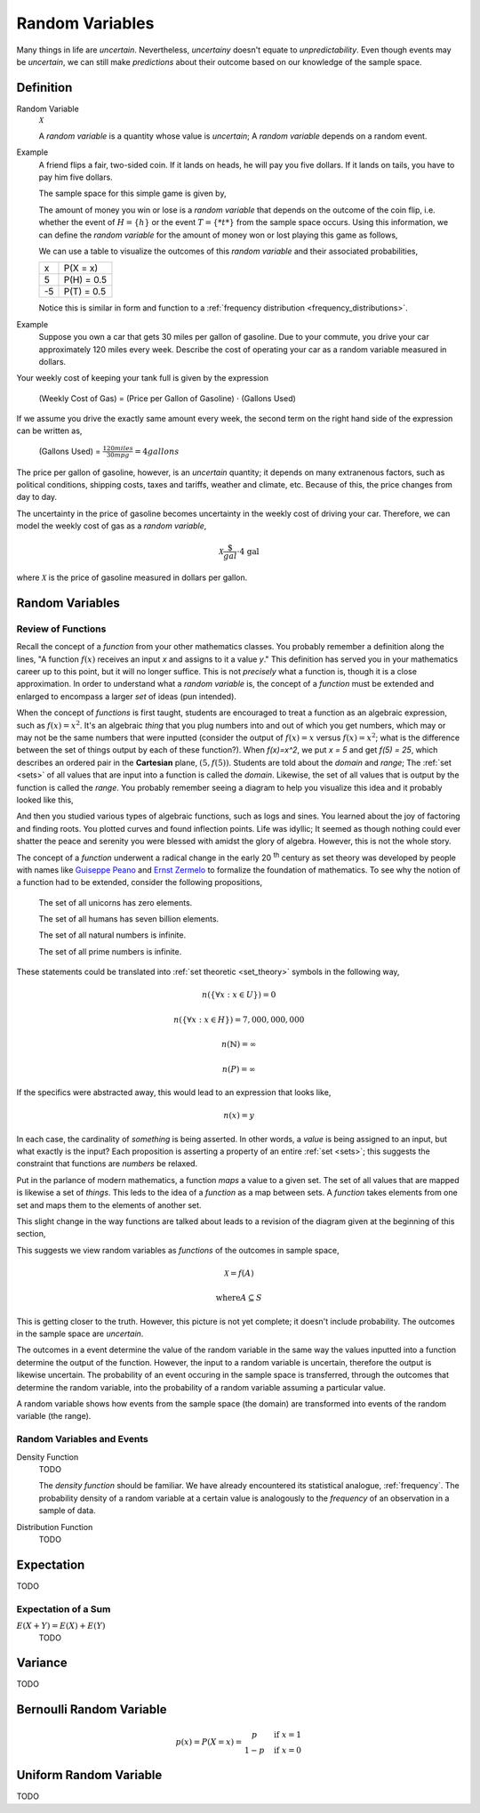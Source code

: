 ================
Random Variables
================

Many things in life are *uncertain*. Nevertheless, *uncertainy* doesn't equate to *unpredictability*. Even though events may be *uncertain*, we can still make *predictions* about their outcome based on our knowledge of the sample space.

Definition
==========

.. _random_variable: 

Random Variable
    :math:`\mathcal{X}`

    A *random variable* is a quantity whose value is *uncertain*; A *random variable* depends on a random event.

Example
    A friend flips a fair, two-sided coin. If it lands on heads, he will pay you five dollars. If it lands on tails, you have to pay him five dollars. 

    The sample space for this simple game is given by,
        
    .. :math::
        S = \{ h, t \}

    The amount of money you win or lose is a *random variable* that depends on the outcome of the coin flip, i.e. whether the event of :math:`H = \{ h \}` or the event :math:`T = \{ *t* \}` from the sample space occurs. Using this information, we can define the *random variable* for the amount of money won or lost playing this game as follows,

    .. :math::
        \mathcal{X} = \begin{array}{ c l }
            5       & \quad \textrm{with } p(H) \\
            -5      & \quad \textrm{with } p(T)
        \end{array}


    We can use a table to visualize the outcomes of this *random variable* and their associated probabilities,

    +------+---------------+
    |   x  |   P(X = x)    |
    +------+---------------+
    |  5   |   P(H) = 0.5  |
    +------+---------------+
    | -5   |   P(T) = 0.5  |
    +------+---------------+

    Notice this is similar in form and function to a :ref:`frequency distribution <frequency_distributions>`.

Example
    Suppose you own a car that gets 30 miles per gallon of gasoline. Due to your commute, you drive your car approximately 120 miles every week. Describe the cost of operating your car as a random variable measured in dollars.
    
Your weekly cost of keeping your tank full is given by the expression

    (Weekly Cost of Gas) = (Price per Gallon of Gasoline) :math:`\cdot` (Gallons Used)

If we assume you drive the exactly same amount every week, the second term on the right hand side of the expression can be written as,

    (Gallons Used) = :math:`\frac{120 miles}{30 mpg} = 4 gallons`

The price per gallon of gasoline, however, is an *uncertain* quantity; it depends on many extranenous factors, such as political conditions, shipping costs, taxes and tariffs, weather and climate, etc. Because of this, the price changes from day to day. 

The uncertainty in the price of gasoline becomes uncertainty in the weekly cost of driving your car. Therefore, we can model the weekly cost of gas as a *random variable*,

.. math::
    \mathcal{X} \frac{\$}{gal} \cdot \text{4 gal }
    
where :math:`\mathcal{X}` is the price of gasoline measured in dollars per gallon.

Random Variables
================

Review of Functions
-------------------

Recall the concept of a *function* from your other mathematics classes. You probably remember a definition along the lines, "A function :math:`f(x)` receives an input *x* and assigns to it a value *y*." This definition has served you in your mathematics career up to this point, but it will no longer suffice. This is not *precisely* what a function is, though it is a close approximation. In order to understand what a *random variable* is, the concept of a *function* must be extended and enlarged to encompass a larger *set* of ideas (pun intended). 

When the concept of *functions* is first taught, students are encouraged to treat a function as an algebraic expression, such as :math:`f(x) = x^2`. It's an algebraic *thing* that you plug numbers into and out of which you get numbers, which may or may not be the same numbers that were inputted (consider the output of  :math:`f(x) = x` versus :math:`f(x) = x^2`; what is the difference between the set of things output by each of these function?). When `f(x)=x^2`, we put `x = 5` and get `f(5) = 25`, which describes an ordered pair in the **Cartesian** plane, :math:`(5, f(5))`. Students are told about the *domain* and *range*; The :ref:`set <sets>` of all values that are input into a function is called the *domain*. Likewise, the set of all values that is output by the function is called the *range*. You probably remember seeing a diagram to help you visualize this idea and it probably looked like this,

.. image:: ../../assets/imgs/probability/function.png

And then you studied various types of algebraic functions, such as logs and sines. You learned about the joy of factoring and finding roots. You plotted curves and found inflection points. Life was idyllic; It seemed as though nothing could ever shatter the peace and serenity you were blessed with amidst the glory of algebra. However, this is not the whole story.

The concept of a *function* underwent a radical change in the early 20 :sup:`th` century as set theory was developed by people with names like `Guiseppe Peano <https://en.wikipedia.org/wiki/Giuseppe_Peano>`_ and `Ernst Zermelo <https://en.wikipedia.org/wiki/Ernst_Zermelo>`_ to formalize the foundation of mathematics. To see why the notion of a function had to be extended, consider the following propositions,

    The set of all unicorns has zero elements.

    The set of all humans has seven billion elements. 

    The set of all natural numbers is infinite.

    The set of all prime numbers is infinite.

These statements could be translated into :ref:`set theoretic <set_theory>` symbols in the following way,

.. math:: 
    n(\{ \forall x: x \in U \}) = 0

.. math:: 
    n(\{ \forall x: x \in H \}) = 7,000,000,000

.. math::
    n(\mathbb{N}) = \infty

.. math:: 
    n(P) = \infty

If the specifics were abstracted away, this would lead to an expression that looks like,

.. math:: 
    n(x) = y

In each case, the cardinality of *something* is being asserted. In other words, a *value* is being assigned to an input, but what exactly is the input? Each proposition is asserting a property of an entire :ref:`set <sets>`; this suggests the constraint that functions are *numbers* be relaxed. 

Put in the parlance of modern mathematics, a function *maps* a value to a given set. The set of all values that are mapped is likewise a set of *things*. This leds to the idea of a *function* as a map between sets. A *function* takes elements from one set and maps them to the elements of another set. 

This slight change in the way functions are talked about leads to a revision of the diagram given at the beginning of this section,

.. image:: ../../assets/imgs/probability/random_variable.png
    :align: center

This suggests we view random variables as *functions* of the outcomes in sample space, 

.. math:: 
    \mathcal{X} = f(A)

.. math:: 
    \text{where} A \subseteq S

This is getting closer to the truth. However, this picture is not yet complete; it doesn't include probability. The outcomes in the sample space are *uncertain*.

The outcomes in a event determine the value of the random variable in the same way the values inputted into a function determine the output of the function. However, the input to a random variable is uncertain, therefore the output is likewise uncertain. The probability of an event occuring in the sample space is transferred, through the outcomes that determine the random variable, into the probability of a random variable assuming a particular value.  

.. image:: ../../assets/imgs/probability/random_variable.png
    :align: center

A random variable shows how events from the sample space (the domain) are transformed into events of the random variable (the range). 

Random Variables and Events
---------------------------


.. _density_function:

Density Function 
    TODO 

    The *density function* should be familiar. We have already encountered its statistical analogue, :ref:`frequency`. The probability density of a random variable at a certain value is analogously to the *frequency* of an observation in a sample of data.
    
.. _distribution_function:

Distribution Function
    TODO 

Expectation
===========

TODO

Expectation of a Sum
--------------------

:math:`E(X+Y)=E(X) + E(Y)`
    TODO

Variance
========

TODO 

Bernoulli Random Variable
=========================

.. math::
    p(x) = P(X = x) = \begin{array}{ c l }
        p       & \quad \textrm{if } x = 1 \\
        1 - p   & \quad \textrm{if } x = 0
    \end{array}

Uniform Random Variable
=======================

TODO